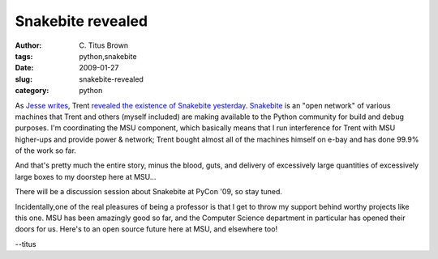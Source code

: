 Snakebite revealed
##################

:author: C\. Titus Brown
:tags: python,snakebite
:date: 2009-01-27
:slug: snakebite-revealed
:category: python


As `Jesse writes
<http://jessenoller.com/2009/01/27/snakebiteorg-the-open-source-dev-network/>`__,
Trent `revealed the existence of Snakebite yesterday
<http://mail.python.org/pipermail/python-committers/2009-January/000331.html>`__.
`Snakebite <http://www.snakebite.org/>`__ is an "open network" of
various machines that Trent and others (myself included) are making
available to the Python community for build and debug purposes.  I'm
coordinating the MSU component, which basically means that I run
interference for Trent with MSU higher-ups and provide power &
network; Trent bought almost all of the machines himself on e-bay and
has done 99.9% of the work so far.

And that's pretty much the entire story, minus the blood, guts, and
delivery of excessively large quantities of excessively large boxes to
my doorstep here at MSU...

There will be a discussion session about Snakebite at PyCon '09, so
stay tuned.

Incidentally,one of the real pleasures of being a professor is that I get to
throw my support behind worthy projects like this one.  MSU has been amazingly
good so far, and the Computer Science department in particular has opened their
doors for us.  Here's to an open source future here at MSU, and elsewhere too!

--titus
